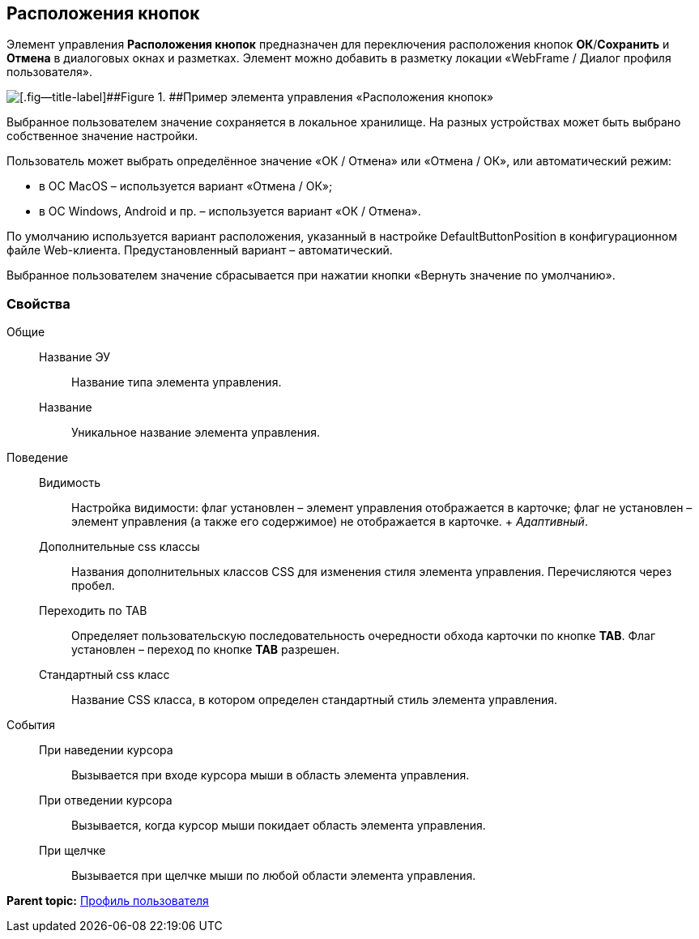 
== Расположения кнопок

Элемент управления [.ph .uicontrol]*Расположения кнопок* предназначен для переключения расположения кнопок [.ph .uicontrol]*ОК*/[.ph .uicontrol]*Сохранить* и [.ph .uicontrol]*Отмена* в диалоговых окнах и разметках. Элемент можно добавить в разметку локации «WebFrame / Диалог профиля пользователя».

image::ct_buttonPositionsSelection.png[[.fig--title-label]##Figure 1. ##Пример элемента управления «Расположения кнопок»]

Выбранное пользователем значение сохраняется в локальное хранилище. На разных устройствах может быть выбрано собственное значение настройки.

Пользователь может выбрать определённое значение «ОК / Отмена» или «Отмена / ОК», или автоматический режим:

* в ОС MacOS – используется вариант «Отмена / ОК»;
* в ОС Windows, Android и пр. – используется вариант «ОК / Отмена».

По умолчанию используется вариант расположения, указанный в настройке DefaultButtonPosition в конфигурационном файле Web-клиента. Предустановленный вариант – автоматический.

Выбранное пользователем значение сбрасывается при нажатии кнопки «Вернуть значение по умолчанию».

=== Свойства

Общие::
  Название ЭУ;;
    Название типа элемента управления.
  Название;;
    Уникальное название элемента управления.
Поведение::
  Видимость;;
    Настройка видимости: флаг установлен – элемент управления отображается в карточке; флаг не установлен – элемент управления (а также его содержимое) не отображается в карточке.
    +
    [.dfn .term]_Адаптивный_.
  Дополнительные css классы;;
    Названия дополнительных классов CSS для изменения стиля элемента управления. Перечисляются через пробел.
  Переходить по TAB;;
    Определяет пользовательскую последовательность очередности обхода карточки по кнопке [.ph .uicontrol]*TAB*. Флаг установлен – переход по кнопке [.ph .uicontrol]*TAB* разрешен.
  Стандартный css класс;;
    Название CSS класса, в котором определен стандартный стиль элемента управления.
События::
  При наведении курсора;;
    Вызывается при входе курсора мыши в область элемента управления.
  При отведении курсора;;
    Вызывается, когда курсор мыши покидает область элемента управления.
  При щелчке;;
    Вызывается при щелчке мыши по любой области элемента управления.

*Parent topic:* xref:../topics/UserProfileControls.html[Профиль пользователя]
